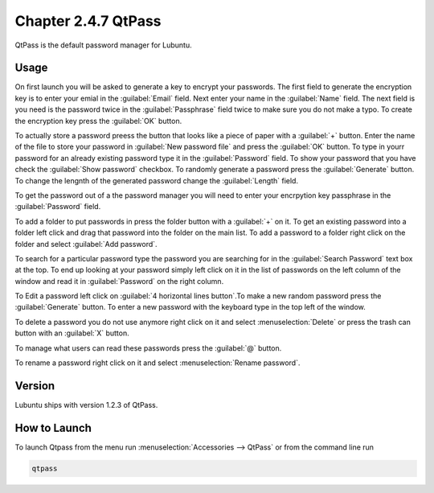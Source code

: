 Chapter 2.4.7 QtPass
====================

QtPass is the default password manager for Lubuntu. 

Usage
------

On first launch you will be asked to generate a key to encrypt your passwords. The first field to generate the encryption key is to enter your emial in the :guilabel:`Email` field. Next enter your name in the :guilabel:`Name` field. The next field is you need is the password twice in the :guilabel:`Passphrase` field twice to make sure you do not make a typo. To create the encryption key press the :guilabel:`OK` button.

To actually store a password preess the button that looks like a piece of paper with a :guilabel:`+` button. Enter the name of the file to store your password in :guilabel:`New password file` and press the :guilabel:`OK` button. To type in yourr password for an already existing password type it in the :guilabel:`Password` field. To show your password that you have check the :guilabel:`Show password` checkbox. To randomly generate a password press the :guilabel:`Generate` button. To change the lengnth of the generated password change the :guilabel:`Length` field.

To get the password out of a the password manager you will need to enter your encrpytion key passphrase in the :guilabel:`Password` field.

To add a folder to put passwords in press the folder button with a :guilabel:`+` on it. To get an existing password into a folder left click and drag that password into the folder on the main list. To add a password to a folder right click on the folder and select :guilabel:`Add password`.

To search for a particular password type the password you are searching for in the :guilabel:`Search Password` text box at the top. To end up looking at your password simply left click on it in the list of passwords on the left column of the window and read it in :guilabel:`Password` on the right column. 

To Edit a password left click on :guilabel:`4 horizontal lines button`.To make a new random password press the :guilabel:`Generate` button. To enter a new password with the keyboard type in the top left of the window.

To delete a password you do not use anymore right click on it and select :menuselection:`Delete` or press the trash can button with an :guilabel:`X` button.

To manage what users can read these passwords press the :guilabel:`@` button.

To rename a password right click on it and select :menuselection:`Rename password`.

Version
-------
Lubuntu ships with version 1.2.3 of QtPass.

How to Launch
-------------
To launch Qtpass from the menu run :menuselection:`Accessories --> QtPass` or from the command line run

.. code:: 

    qtpass
